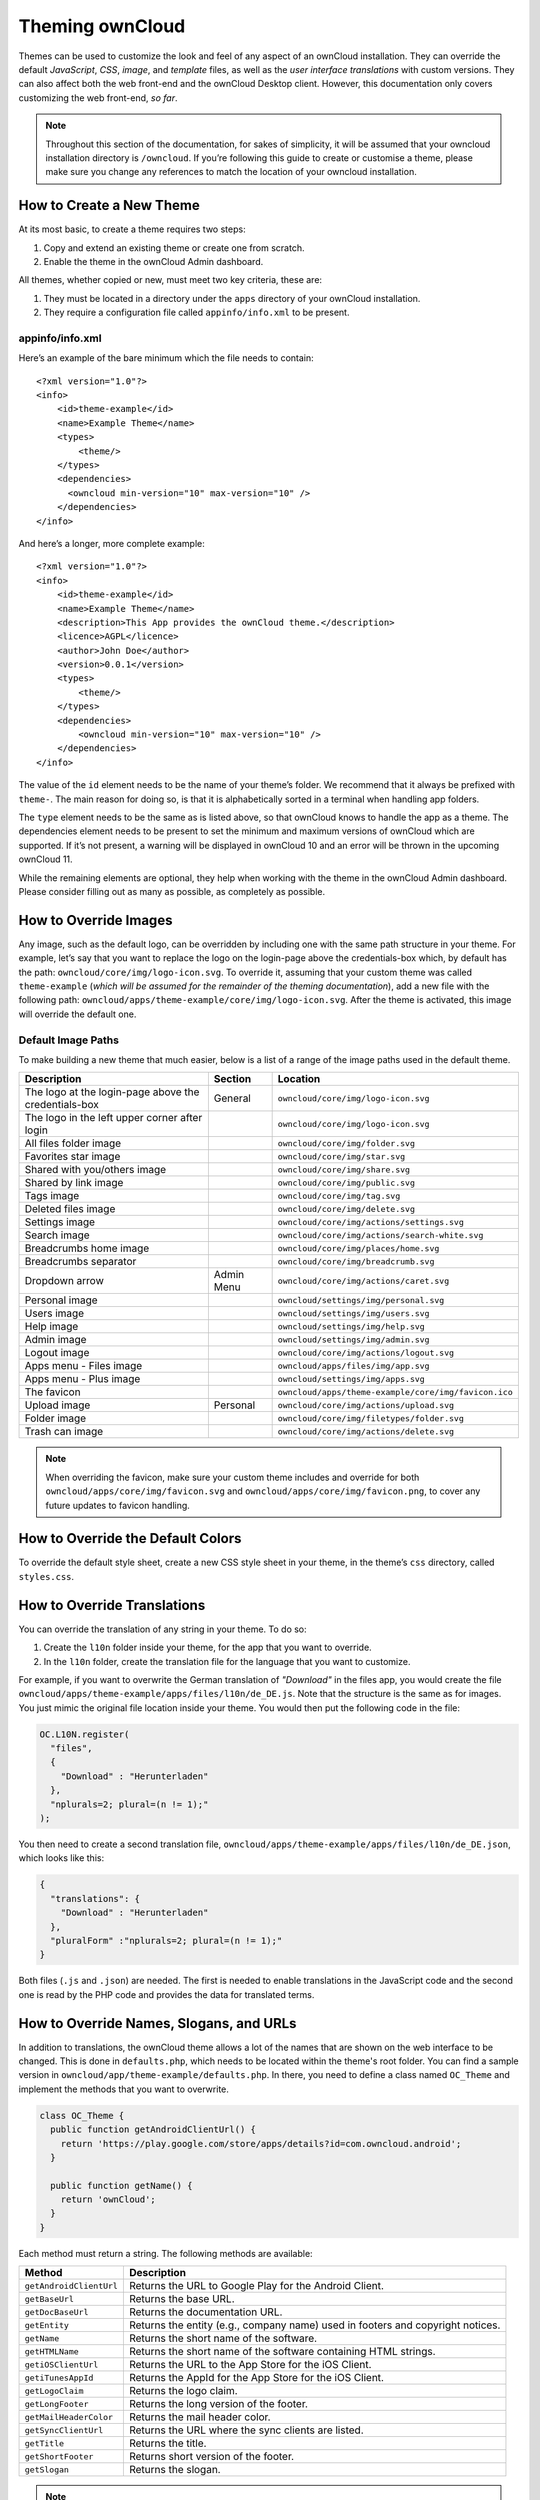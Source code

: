 Theming ownCloud
================

Themes can be used to customize the look and feel of any aspect of an ownCloud installation.
They can override the default *JavaScript*, *CSS*, *image*, and *template* files, as well as the *user interface translations* with custom versions.
They can also affect both the web front-end and the ownCloud Desktop client. 
However, this documentation only covers customizing the web front-end, *so far*.

.. note::
   Throughout this section of the documentation, for sakes of simplicity, it
   will be assumed that your owncloud installation directory is ``/owncloud``.
   If you’re following this guide to create or customise a theme, please make
   sure you change any references to match the location of your owncloud
   installation.

How to Create a New Theme
-------------------------

At its most basic, to create a theme requires two steps:

1. Copy and extend an existing theme or create one from scratch.
2. Enable the theme in the ownCloud Admin dashboard.

All themes, whether copied or new, must meet two key criteria, these are:

1. They must be located in a directory under the ``apps`` directory of your ownCloud installation.
2. They require a configuration file called ``appinfo/info.xml`` to be present.

appinfo/info.xml
~~~~~~~~~~~~~~~~

Here’s an example of the bare minimum which the file needs to contain: 

::

  <?xml version="1.0"?>
  <info>
      <id>theme-example</id>
      <name>Example Theme</name>
      <types>
          <theme/>
      </types>
      <dependencies>
        <owncloud min-version="10" max-version="10" />
      </dependencies>
  </info>

And here’s a longer, more complete example:

::

  <?xml version="1.0"?>
  <info>
      <id>theme-example</id>
      <name>Example Theme</name>
      <description>This App provides the ownCloud theme.</description>
      <licence>AGPL</licence>
      <author>John Doe</author>
      <version>0.0.1</version>
      <types>
          <theme/>
      </types>
      <dependencies>
          <owncloud min-version="10" max-version="10" />
      </dependencies>
  </info>

The value of the ``id`` element needs to be the name of your theme’s folder. 
We recommend that it always be prefixed with ``theme-``. 
The main reason for doing so, is that it is alphabetically sorted in a terminal when handling app folders. 

The ``type`` element needs to be the same as is listed above, so that ownCloud knows to handle the app as a theme.
The dependencies element needs to be present to set the minimum and maximum versions of ownCloud which are supported. If it’s not present, a warning will be displayed in ownCloud 10 and an error will be thrown in the upcoming ownCloud 11.

While the remaining elements are optional, they help when working with the theme in the ownCloud Admin dashboard. 
Please consider filling out as many as possible, as completely as possible.

How to Override Images
----------------------

Any image, such as the default logo, can be overridden by including one with the same path structure in your theme.
For example, let’s say that you want to replace the logo on the login-page above the credentials-box which, by default has the path: ``owncloud/core/img/logo-icon.svg``.
To override it, assuming that your custom theme was called ``theme-example`` (*which will be assumed for the remainder of the theming documentation*), add a new file with the following path: ``owncloud/apps/theme-example/core/img/logo-icon.svg``.
After the theme is activated, this image will override the default one.

Default Image Paths
~~~~~~~~~~~~~~~~~~~

To make building a new theme that much easier, below is a list of a range of the image paths used in the default theme.

==================================================== =========== ====================================================
Description                                          Section     Location
==================================================== =========== ====================================================
The logo at the login-page above the credentials-box General     ``owncloud/core/img/logo-icon.svg``
The logo in the left upper corner after login                    ``owncloud/core/img/logo-icon.svg``
All files folder image                                           ``owncloud/core/img/folder.svg``
Favorites star image                                             ``owncloud/core/img/star.svg``
Shared with you/others image                                     ``owncloud/core/img/share.svg``
Shared by link image                                             ``owncloud/core/img/public.svg``
Tags image                                                       ``owncloud/core/img/tag.svg``
Deleted files image                                              ``owncloud/core/img/delete.svg``
Settings image                                                   ``owncloud/core/img/actions/settings.svg``
Search image                                                     ``owncloud/core/img/actions/search-white.svg``
Breadcrumbs home image                                           ``owncloud/core/img/places/home.svg``
Breadcrumbs separator                                            ``owncloud/core/img/breadcrumb.svg``
Dropdown arrow                                       Admin Menu  ``owncloud/core/img/actions/caret.svg``
Personal image                                                   ``owncloud/settings/img/personal.svg``
Users image                                                      ``owncloud/settings/img/users.svg``
Help image                                                       ``owncloud/settings/img/help.svg``
Admin image                                                      ``owncloud/settings/img/admin.svg``
Logout image                                                     ``owncloud/core/img/actions/logout.svg``
Apps menu - Files image                                          ``owncloud/apps/files/img/app.svg``
Apps menu - Plus image                                           ``owncloud/settings/img/apps.svg``
The favicon                                                      ``owncloud/apps/theme-example/core/img/favicon.ico``  
Upload image                                         Personal    ``owncloud/core/img/actions/upload.svg``
Folder image                                                     ``owncloud/core/img/filetypes/folder.svg``
Trash can image                                                  ``owncloud/core/img/actions/delete.svg``
==================================================== =========== ====================================================

.. note:: 
   When overriding the favicon, make sure your custom theme includes and override for both ``owncloud/apps/core/img/favicon.svg`` and ``owncloud/apps/core/img/favicon.png``, to cover any future updates to favicon handling.

How to Override the Default Colors
----------------------------------

To override the default style sheet, create a new CSS style sheet in your theme, in the theme’s ``css`` directory, called ``styles.css``.

How to Override Translations
----------------------------

.. versionadded 8.0

You can override the translation of any string in your theme. 
To do so:

1. Create the ``l10n`` folder inside your theme, for the app that you want to override.
2. In the ``l10n`` folder, create the translation file for the language that you want to customize.

For example, if you want to overwrite the German translation of *"Download"* in the files app, you would create the file ``owncloud/apps/theme-example/apps/files/l10n/de_DE.js``. Note that the structure is the same as for images. You just mimic the original file location inside your theme.
You would then put the following code in the file:

.. code-block:: js

  OC.L10N.register(
    "files",
    {
      "Download" : "Herunterladen"
    },
    "nplurals=2; plural=(n != 1);"
  );

You then need to create a second translation file, ``owncloud/apps/theme-example/apps/files/l10n/de_DE.json``, which looks like this:

.. code-block:: json

  {
    "translations": {
      "Download" : "Herunterladen"
    },
    "pluralForm" :"nplurals=2; plural=(n != 1);"
  }

Both files (``.js`` and ``.json``) are needed. 
The first is needed to enable translations in the JavaScript code and the second one is read by the PHP code and provides the data for translated terms.

.. note: 
   Only the changed strings need to be added to that file. 
   For all other terms, the shipped translation will be used.

How to Override Names, Slogans, and URLs
----------------------------------------

In addition to translations, the ownCloud theme allows a lot of the names that are shown on the web interface to be changed. 
This is done in ``defaults.php``, which needs to be located within the theme's root folder. 
You can find a sample version in ``owncloud/app/theme-example/defaults.php``. 
In there, you need to define a class named ``OC_Theme`` and implement the methods that you want to overwrite.

.. code-block:: php

  class OC_Theme {
    public function getAndroidClientUrl() {
      return 'https://play.google.com/store/apps/details?id=com.owncloud.android';
    }

    public function getName() {
      return 'ownCloud';
    }
  }

Each method must return a string. 
The following methods are available:

======================= ===============================================================
Method                  Description
======================= ===============================================================
``getAndroidClientUrl`` Returns the URL to Google Play for the Android Client.
``getBaseUrl``          Returns the base URL.
``getDocBaseUrl``       Returns the documentation URL.
``getEntity``           Returns the entity (e.g., company name) used in footers and 
                        copyright notices.
``getName``             Returns the short name of the software.
``getHTMLName``         Returns the short name of the software containing HTML strings.
``getiOSClientUrl``     Returns the URL to the App Store for the iOS Client.
``getiTunesAppId``      Returns the AppId for the App Store for the iOS Client.
``getLogoClaim``        Returns the logo claim.
``getLongFooter``       Returns the long version of the footer.
``getMailHeaderColor``  Returns the mail header color.
``getSyncClientUrl``    Returns the URL where the sync clients are listed.
``getTitle``            Returns the title.
``getShortFooter``      Returns short version of the footer.
``getSlogan``           Returns the slogan.
======================= ===============================================================

.. note:: 
   Only these methods are available in the templates, because we internally wrap around hardcoded method names.

One exception is the method ``buildDocLinkToKey`` which gets passed in a key as its first parameter. 
For core we do something like this to build the documentation link:

.. code-block:: php

  public function buildDocLinkToKey($key) {
    return $this->getDocBaseUrl() . '/server/9.0/go.php?to=' . $key;
  }


How to Test a Theme
-------------------

There are different options for testing themes:

* If you're using a tool like the Inspector tools inside Mozilla you can test out the CSS-Styles immediately inside the css-attributes, while you’re looking at the page.
* If you have a development server, you can test out the effects in a live environment.

Settings Page Registration
--------------------------

How Can an App Register a Section in the Admin or Personal Section?
~~~~~~~~~~~~~~~~~~~~~~~~~~~~~~~~~~~~~~~~~~~~~~~~~~~~~~~~~~~~~~~~~~~

As of ownCloud 10.0, apps must register admin and personal section settings in ``info.xml``.
As a result, all calls to ``OC_App::registerPersonal`` and ``OC_App::registerAdmin`` should now be removed. 
The settings panels of any apps that are still using these calls will now be rendered in the "Additional" section of the dashboard .

For each panel an app wishes to register, two things are required: 

1. An update to ``info.xml``
2. A controller class

Updating info.xml
^^^^^^^^^^^^^^^^^

First, an entry must be added into the ``<settings>`` element in ``info.xml``, specifying the class name responsible for rendering the panel. 
These will be loaded automatically when an app is enabled. 
For example, to register an admin and a personal section would require the following configuration..

::

  <settings>
        <personal>OCA\MyApp\PersonalPanel::class</personal>
        <admin>OCA\MyApp\AdminPanel::class</admin>
  </settings>

The Controller Class
^^^^^^^^^^^^^^^^^^^^

Next, a controller class which implements the ``OCP\Settings\ISettings`` interface must be created to represent the panel. 
Doing so enforces that the necessary settings panel information is returned. 
The interface specifies three methods:

 - getSectionID
 - getPanel
 - getPriority

**getSectionID:** This method returns the identifier of the section that this panel should be shown under. 
ownCloud Server comes with a predefined list of sections which group related settings together; the intention of which is to improve the user experience. 
This can be found here in `this example`_: 

**getPanel:** This method returns the ``OCP\Template`` or ``OCP\TemplateReponse`` which is used to render the panel. 
The method may also return ``null`` if the panel should not be shown to the user.

**getPriority:** An integer between 0 and 100 representing the importance of the panel (higher is more important). 
Most apps should return a value:

- between 20 and 50 for general information. 
- greater than 50 for security information and notices. 
- lower than 20 for tips and debug output.

Here’s an example implementation of a controller class for creating a personal panel in the security section.

::

    <?php

    namespace OCA\YourApp

    use OCP\Settings\ISettings;
    use OCP\Template;

    class PersonalPanel extends ISettings {
    
        const PRIORITY = 10;
    
        public function getSectionID() {
            return 'security';
        }

        public function getPriority() {
            return self::PRIORITY;
        }

        public function getPanel() {
            // Set the template and assign a template variable
            return (new Template('app-name', 'template-name'))->assign('var', 'value');
        }
    }

Create Custom Sections
~~~~~~~~~~~~~~~~~~~~~~

At the moment, there is no provision for apps creating their own settings sections. 
This is to encourage sensible and intelligent grouping of the settings panels which in turn should improve the overall user experience. 
If you think a new section should be added to core however, please create a PR with the appropriate changes to ``OC\Settings\SettingsManager``.

.. Links
   
.. _.ico format: https://en.wikipedia.org/wiki/ICO_(file_format)
.. _CSS gradient: https://css-tricks.com/css3-gradients/
.. _Google Chrome: https://developer.chrome.com/devtools
.. _Mozilla Firefox: https://developer.mozilla.org/son/docs/Tools
.. _Safari: https://developer.apple.com/safari/tools/
.. _the guide on Can I Use: http://caniuse.com/#feat=css-gradients
.. _this example: https://github.com/owncloud/core/blob/master/lib/private/Settings/SettingsManager.php#L195   


